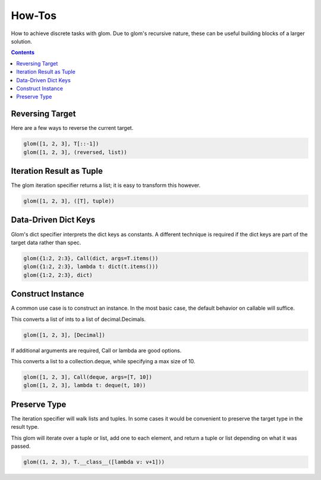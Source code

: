 How-Tos
=======

How to achieve discrete tasks with glom.
Due to glom's recursive nature, these can be
useful building blocks of a larger solution.


.. contents:: Contents
   :local:


Reversing Target
----------------
Here are a few ways to reverse the current target.


.. code-block:: python

    glom([1, 2, 3], T[::-1])
    glom([1, 2, 3], (reversed, list))



Iteration Result as Tuple
-------------------------
The glom iteration specifier returns a list;
it is easy to transform this however.


.. code-block:: python

    glom([1, 2, 3], ([T], tuple))


Data-Driven Dict Keys
---------------------
Glom's dict specifier interprets the dict keys
as constants.  A different technique is
required if the dict keys are part of the
target data rather than spec.


.. code-block:: python

    glom({1:2, 2:3}, Call(dict, args=T.items())
    glom({1:2, 2:3}, lambda t: dict(t.items()))
    glom({1:2, 2:3}, dict)


Construct Instance
------------------
A common use case is to construct an instance.
In the most basic case, the default behavior on
callable will suffice.


This converts a list of ints to a list of decimal.Decimals.


.. code-block:: python

    glom([1, 2, 3], [Decimal])


If additional arguments are required, Call or
lambda are good options.

This converts a list to a collection.deque,
while specifying a max size of 10.


.. code-block:: python

    glom([1, 2, 3], Call(deque, args=[T, 10])
    glom([1, 2, 3], lambda t: deque(t, 10))


Preserve Type
-------------
The iteration specifier will walk lists and tuples.
In some cases it would be convenient to preserve the
target type in the result type.

This glom will iterate over a tuple or
list, add one to each element, and return a tuple or
list depending on what it was passed.


.. code-block:: python

    glom((1, 2, 3), T.__class__([lambda v: v+1]))

